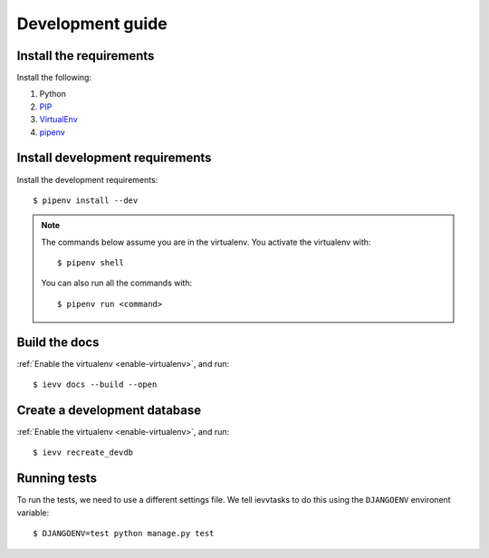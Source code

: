#################
Development guide
#################


************************
Install the requirements
************************
Install the following:

#. Python
#. PIP_
#. VirtualEnv_
#. pipenv_


********************************
Install development requirements
********************************

Install the development requirements::

    $ pipenv install --dev


.. _enable-virtualenv:

.. note::

    The commands below assume you are in the virtualenv. You activate the virtualenv with::

        $ pipenv shell

    You can also run all the commands with::

        $ pipenv run <command>


**************
Build the docs
**************
:ref:`Enable the virtualenv <enable-virtualenv>`, and run::

    $ ievv docs --build --open


*****************************
Create a development database
*****************************
:ref:`Enable the virtualenv <enable-virtualenv>`, and run::

    $ ievv recreate_devdb


*************
Running tests
*************
To run the tests, we need to use a different settings file. We tell ievvtasks to
do this using the ``DJANGOENV`` environent variable::

    $ DJANGOENV=test python manage.py test


.. _PIP: https://pip.pypa.io
.. _VirtualEnv: https://virtualenv.pypa.io
.. _pipenv: https://pipenv-fork.readthedocs.io/en/latest/
